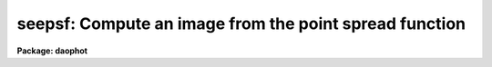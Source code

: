 .. _seepsf:

seepsf: Compute an image from the point spread function
=======================================================

**Package: daophot**

.. raw:: html

  </tr></table><p>
  <h3>Name</h3>
  <!-- BeginSection: 'NAME' -->
  <p>
  seepsf -- convert a sampled PSF lookup table to a PSF image
  </p>
  <!-- EndSection:   'NAME' -->
  <h3>Usage</h3>
  <!-- BeginSection: 'USAGE' -->
  <p>
  seepsf psfimage image
  </p>
  <!-- EndSection:   'USAGE' -->
  <h3>Parameters</h3>
  <!-- BeginSection: 'PARAMETERS' -->
  <dl>
  <dt><b>psfimage</b></dt>
  <!-- Sec='PARAMETERS' Level=0 Label='psfimage' Line='psfimage' -->
  <dd>The list of input PSF images computed by the PSF task. Each PSF image consists
  of the parameters of a 2D analytic function stored in the image header and an
  optional sampled lookup table of residuals from that fit stored in the image
  pixels.
  </dd>
  </dl>
  <dl>
  <dt><b>image</b></dt>
  <!-- Sec='PARAMETERS' Level=0 Label='image' Line='image' -->
  <dd>The list of output PSF images consisting of the sum of the analytic function
  and the residuals in the lookup table. There must be one output PSF image for
  each input PSF image.
  </dd>
  </dl>
  <dl>
  <dt><b>dimension = INDEF</b></dt>
  <!-- Sec='PARAMETERS' Level=0 Label='dimension' Line='dimension = INDEF' -->
  <dd>The dimensions of the output PSF image. By default <i>image</i> is a 2D image
  with dimensions of N by N where N = 2 * nint (psfrad / scale)  + 1 with the
  same scale as the original image from which <i>psfimage</i> was derived.
  <i>Psfrad</i> is the PSF fitting radius stored in the <i>psfimage</i> image
  header parameter <tt>"PSFRAD"</tt>. <i>Scale</i> is the image scale stored in the image
  header parameter <tt>"SCALE"</tt>.
  </dd>
  </dl>
  <dl>
  <dt><b>xpsf = INDEF</b></dt>
  <!-- Sec='PARAMETERS' Level=0 Label='xpsf' Line='xpsf = INDEF' -->
  <dd>The x coordinate of the output PSF. <i>Xpsf</i> is only used if <i>psfimage</i>
  was computed with the variable PSF parameter <i>varorder</i> in the DAOPARS task
  set to &gt; 0.
  </dd>
  </dl>
  <dl>
  <dt><b>ypsf = INDEF</b></dt>
  <!-- Sec='PARAMETERS' Level=0 Label='ypsf' Line='ypsf = INDEF' -->
  <dd>The y coordinate of the output PSF. <i>Ypsf</i> is only used if <i>psfimage</i>
  was computed with the variable PSF parameter <i>varorder</i> in the DAOPARS task
  set to &gt; 0.
  </dd>
  </dl>
  <dl>
  <dt><b>magnitude = INDEF</b></dt>
  <!-- Sec='PARAMETERS' Level=0 Label='magnitude' Line='magnitude = INDEF' -->
  <dd>The intensity scale of the output PSF. By default the intensity scale is set by
  the magnitude of the first star used by the PSF task to compute <i>psfimage</i>.
  This parameter is stored in the keyword <tt>"PSFMAG"</tt> in <i>psfimage</i>.
  </dd>
  </dl>
  <!-- EndSection:   'PARAMETERS' -->
  <h3>Description</h3>
  <!-- BeginSection: 'DESCRIPTION' -->
  <p>
  SEEPSF takes the input PSF <i>psfimage</i> computed by the PSF task, consisting
  of the parameters of a 2D analytic function stored in the image header and an
  optional lookup table of residuals from the fit stored in the image pixels, and
  computes an output PSF, <i>image</i>, consisting of the sum of the analytic
  function and the residuals.
  </p>
  <p>
  By default <i>image</i> is a 2D image of dimensions N by N where N = 2 * nint
  (psfrad) + 1 and the scale of <i>image</i> is the same as the scale of the
  original image from which <i>psfimage</i>  was derived. If <i>dimension</i> is
  greater or less than N then the output PSF is block-averaged or subsampled with
  respect to the original image. <i>Psfrad</i> is the value of the psf radius
  parameter in the task DAOPARS used to compute <i>psfimage</i> and is stored in
  the <i>psfimage</i> header parameter <tt>"PSFRAD"</tt>.
  </p>
  <p>
  If <i>psfimage</i> was computed with the variable PSF parameter <i>varorder</i>
  set to &gt; 0, then <i>image</i> is computed at a point (xpsf, ypsf) defined
  relative to the original image.  By default <i>image</i> is computed at the
  centroid of the PSF defined by the <i>psfimage</i> header parameters <tt>"XPSF"</tt>
  and <tt>"YPSF"</tt>.
  </p>
  <p>
  The intensity scale of <i>image</i> is determined by the value of <i>magnitude</i>
  relative to the magnitude of the PSF. By default the output PSF has the
  magnitude of the first PSF star stored in the <i>psfimage</i> header parameter
  <tt>"PSFMAG"</tt>.
  </p>
  <p>
  SEEPSF is most commonly used for visualizing the PSF in image scale coordinates
  and checking the form of any variability as a function of position. However
  <i>image</i> can also be used as input to other image processing program, for
  example it might be used as the kernel in a convolution operation.
  </p>
  <!-- EndSection:   'DESCRIPTION' -->
  <h3>Examples</h3>
  <!-- BeginSection: 'EXAMPLES' -->
  <p>
  1. Compute the output PSF in image scale coordinates of PSF function
  for image dev$ypix.
  </p>
  <pre>
      da&gt; seepsf ypix.psf.3 ypixpsf
  </pre>
  <p>
  2. Compute the output PSF in image scale coordinates of the variable
  PSF for the image m92b at position (113.63,50.48) pixels relative to the
  original image.
  </p>
  <pre>
      da&gt; seepsf m92b.psf.2 m92psf xpsf=113.63 ypsf=50.48
  </pre>
  <!-- EndSection:   'EXAMPLES' -->
  <h3>Time requirements</h3>
  <!-- BeginSection: 'TIME REQUIREMENTS' -->
  <!-- EndSection:   'TIME REQUIREMENTS' -->
  <h3>Bugs</h3>
  <!-- BeginSection: 'BUGS' -->
  <!-- EndSection:   'BUGS' -->
  <h3>See also</h3>
  <!-- BeginSection: 'SEE ALSO' -->
  <p>
  datapars,daopars,psf
  </p>
  
  <!-- EndSection:    'SEE ALSO' -->
  
  <!-- Contents: 'NAME' 'USAGE' 'PARAMETERS' 'DESCRIPTION' 'EXAMPLES' 'TIME REQUIREMENTS' 'BUGS' 'SEE ALSO'  -->
  
